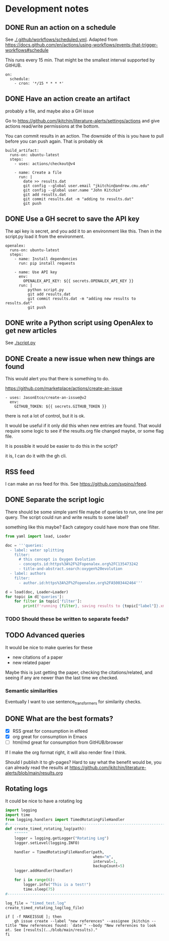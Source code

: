 * Development notes

** DONE Run an action on a schedule
CLOSED: [2024-01-15 Mon 11:20]

See [[./.github/workflows/scheduled.yml]]. Adapted from https://docs.github.com/en/actions/using-workflows/events-that-trigger-workflows#schedule

This runs every 15 min. That might be the smallest interval supported by GitHUB.

#+BEGIN_EXAMPLE
on:
  schedule:
    - cron: '*/15 * * * *'
#+END_EXAMPLE


** DONE Have an action create an artifact
CLOSED: [2024-01-15 Mon 11:20]

probably a file, and maybe also a GH issue

Go to https://github.com/jkitchin/literature-alerts/settings/actions and give actions read/write permissions at the bottom.

You can commit results in an action. The downside of this is you have to pull before you can push again. That is probably ok

#+BEGIN_EXAMPLE
  build_artifact:
    runs-on: ubuntu-latest
    steps:
      - uses: actions/checkout@v4

      - name: Create a file
        run: |
          date >> results.dat
          git config --global user.email "jkitchin@andrew.cmu.edu"
          git config --global user.name "John Kitchin"
          git add results.dat
          git commit results.dat -m "adding to results.dat"
          git push
#+END_EXAMPLE


** DONE Use a GH secret to save the API key
CLOSED: [2024-01-15 Mon 11:20]

The api key is secret, and you add it to an environment like this. Then in the script.py load it from the environment.

#+BEGIN_EXAMPLE
  openalex:
    runs-on: ubuntu-latest
    steps:
      - name: Install dependencies
        run: pip install requests
        
      - name: Use API key
        env:
          OPENALEX_API_KEY: ${{ secrets.OPENALEX_API_KEY }}
        run: |            
            python script.py
            git add results.dat
            git commit results.dat -m "adding new results to results.dat"
            git push
#+END_EXAMPLE



** DONE write a Python script using OpenAlex to get new articles
CLOSED: [2024-01-15 Mon 11:20]

See [[./script.py]]


** DONE Create a new issue when new things are found
CLOSED: [2024-01-15 Mon 11:20]

This would alert you that there is something to do.

https://github.com/marketplace/actions/create-an-issue


#+BEGIN_EXAMPLE
      - uses: JasonEtco/create-an-issue@v2        
        env:
          GITHUB_TOKEN: ${{ secrets.GITHUB_TOKEN }}
#+END_EXAMPLE

there is not a lot of control, but it is ok.

It would be useful if it only did this when new entries are found. That would require some logic to see if the results.org file changed maybe, or some flag file.

It is possible it would be easier to do this in the script?

it is, I can do it with the gh cli.

** RSS feed

I can make an rss feed for this. See https://github.com/svpino/rfeed.

** DONE Separate the script logic
CLOSED: [2024-01-15 Mon 11:20]

There should be some simple yaml file maybe of queries to run, one line per query. The script could run and write results to some label?

something like this maybe? Each category could have more than one filter.

#+BEGIN_SRC jupyter-python
from yaml import load, Loader

doc = '''queries:
  - label: water splitting
    filter:
      # this concept is Oxygen Evolution
      - concepts.id:https%3A%2F%2Fopenalex.org%2FC135473242
      - title-and-abstract.search:oxygen%20evolution
  - label: authors
    filter:
      - author.id:https%3A%2F%2Fopenalex.org%2FA5003442464'''

d = load(doc, Loader=Loader)
for topic in d['queries']:
    for filter in topic['filter']:
        print(f'running {filter}, saving results to {topic["label"]}.xml')

#+END_SRC

#+RESULTS:
:RESULTS:
running concepts.id:https%3A%2F%2Fopenalex.org%2FC135473242, saving results to water splitting.xml
running title-and-abstract.search:oxygen%20evolution, saving results to water splitting.xml
running author.id:https%3A%2F%2Fopenalex.org%2FA5003442464, saving results to authors.xml
:END:

*** TODO Should these be written to separate feeds?

** TODO Advanced queries

It would be nice to make queries for these

- new citations of a paper
- new related paper

Maybe this is just getting the paper, checking the citations/related, and seeing if any are newer than the last time we checked.

*** Semantic similarities

Eventually I want to use sentence_transformers for similarity checks.

** DONE What are the best formats?
CLOSED: [2024-01-15 Mon 11:20]

- [X] RSS great for consumption in elfeed
- [X] org great for consumption in Emacs
- [ ] html/md great for consumption from GitHUB/browser

If I make the org format right, it will also render fine I think.

Should I publish it to gh-pages? Hard to say what the benefit would be, you can already read the results at https://github.com/jkitchin/literature-alerts/blob/main/results.org

** Rotating logs

It could be nice to have a rotating log

#+BEGIN_SRC jupyter-python
import logging
import time
from logging.handlers import TimedRotatingFileHandler
#----------------------------------------------------------------------
def create_timed_rotating_log(path):
    """"""
    logger = logging.getLogger("Rotating Log")
    logger.setLevel(logging.INFO)
    
    handler = TimedRotatingFileHandler(path,
                                       when="m",
                                       interval=1,
                                       backupCount=5)
    logger.addHandler(handler)
    
    for i in range(6):
        logger.info("This is a test!")
        time.sleep(75)
#----------------------------------------------------------------------

log_file = "timed_test.log"
create_timed_rotating_log(log_file)
#+END_SRC

#+RESULTS:


#+BEGIN_EXAMPLE    
            if [ -f MAKEISSUE ]; then
                gh issue create --label "new references" --assignee jkitchin --title "New references found: `date`" --body "New references to look at. See [results](../blob/main/results)."
            fi
#+END_EXAMPLE

